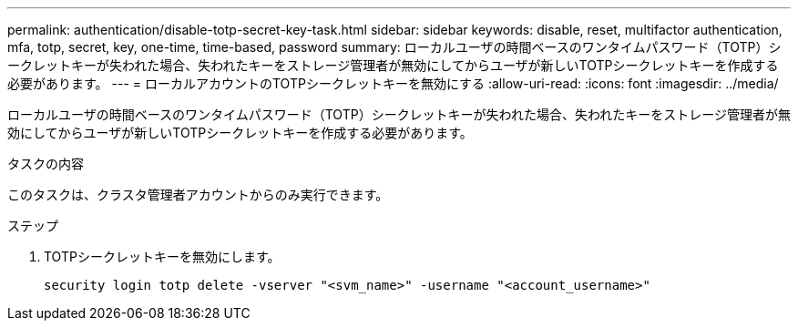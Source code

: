 ---
permalink: authentication/disable-totp-secret-key-task.html 
sidebar: sidebar 
keywords: disable, reset, multifactor authentication, mfa, totp, secret, key, one-time, time-based, password 
summary: ローカルユーザの時間ベースのワンタイムパスワード（TOTP）シークレットキーが失われた場合、失われたキーをストレージ管理者が無効にしてからユーザが新しいTOTPシークレットキーを作成する必要があります。 
---
= ローカルアカウントのTOTPシークレットキーを無効にする
:allow-uri-read: 
:icons: font
:imagesdir: ../media/


[role="lead"]
ローカルユーザの時間ベースのワンタイムパスワード（TOTP）シークレットキーが失われた場合、失われたキーをストレージ管理者が無効にしてからユーザが新しいTOTPシークレットキーを作成する必要があります。

.タスクの内容
このタスクは、クラスタ管理者アカウントからのみ実行できます。

.ステップ
. TOTPシークレットキーを無効にします。
+
[source, cli]
----
security login totp delete -vserver "<svm_name>" -username "<account_username>"
----

